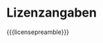 # Local IspellDict: de
#+STARTUP: showeverything

# SPDX-FileCopyrightText: 2018-2019 Jens Lechtenbörger
# SPDX-License-Identifier: CC0-1.0

* Lizenzangaben
  :PROPERTIES:
  :reveal_data_state: no-toc-progress
  :HTML_HEADLINE_CLASS: no-toc-progress
  :CUSTOM_ID: license
  :UNNUMBERED: notoc
  :END:

{{{licensepreamble}}}

#+BEGIN_SRC emacs-lisp :results html :exports results
(oer-reveal-license-to-fmt 'html)
#+END_SRC
#+BEGIN_SRC emacs-lisp :results latex :exports results
(oer-reveal-license-to-fmt 'pdf)
#+END_SRC
